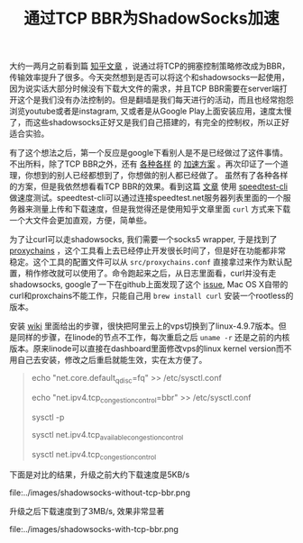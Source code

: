 #+title: 通过TCP BBR为ShadowSocks加速

大约一两月之前看到篇 [[https://www.zhihu.com/question/53559433/answer/135903103][知乎文章]] ，说通过将TCP的拥塞控制策略修改成为BBR，传输效率提升了很多。今天突然想到是否可以将这个和shadowsocks一起使用，因为说实话大部分时候没有下载大文件的需求，并且TCP BBR需要在server端打开这个是我们没有办法控制的。但是翻墙是我们每天进行的活动，而且也经常抱怨浏览youtube或者是instagram, 又或者是从Google Play上面安装应用，速度太慢了，而这些shadowsocks正好又是我们自己搭建的，有完全的控制权，所以正好适合实验。

有了这个想法之后，第一个反应是google下看别人是不是已经做过了这件事情。不出所料，除了TCP BBR之外，还有 [[https://github.com/iMeiji/shadowsocks_install][各种各样]] 的 [[https://github.com/iMeiji/shadowsocks_install/wiki/shadowsocks-optimize][加速方案]] 。再次印证了一个道理，你想到的别人已经都想到了，你想做的别人都已经做了。
虽然有了各种各样的方案，但是我依然想看看TCP BBR的效果。看到这篇 [[https://fiveyellowmice.com/posts/2016/12/bbr-congestion-algorithm-dark-science.html][文章]] 使用 [[https://github.com/sivel/speedtest-cli][speedtest-cli]] 做速度测试。speedtest-cli可以通过连接speedtest.net服务器列表里面的一个服务器来测量上传和下载速度，但是我觉得还是使用知乎文章里面 =curl= 方式来下载一个大文件会更加直观，方便，简单些。

为了让curl可以走shadowsocks, 我们需要一个socks5 wrapper, 于是找到了 [[https://github.com/haad/proxychains][proxychains]] ，这个工具看上去已经停止开发很长时间了，但是好在功能都非常稳定。这个工具的配置文件可以从 =src/proxychains.conf= 直接拿过来作为默认配置，稍作修改就可以使用了。命令跑起来之后，从日志里面看，curl并没有走shadowsocks, google了一下在github上面发现了这个 [[https://github.com/rofl0r/proxychains-ng/issues/84][issue]], Mac OS X自带的curl和proxchains不能工作，只能自己用 =brew install curl= 安装一个rootless的版本。

安装 [[https://github.com/iMeiji/shadowsocks_install/wiki/%E5%BC%80%E5%90%AFTCP-BBR%E6%8B%A5%E5%A1%9E%E6%8E%A7%E5%88%B6%E7%AE%97%E6%B3%95][wiki]] 里面给出的步骤，很快把阿里云上的vps切换到了linux-4.9.7版本。但是同样的步骤，在linode的节点不工作，每次重启之后 =uname -r= 还是之前的内核版本。原来linode可以直接在dashboard里面修改vps的linux kernel version而不用自己去安装，修改之后重启就能生效，实在太方便了。

#+BEGIN_QUOTE
echo "net.core.default_qdisc=fq" >> /etc/sysctl.conf

echo "net.ipv4.tcp_congestion_control=bbr" >> /etc/sysctl.conf

sysctl -p

sysctl net.ipv4.tcp_available_congestion_control

sysctl net.ipv4.tcp_congestion_control
#+END_QUOTE


下面是对比的结果，升级之前大约下载速度是5KB/s

file:../images/shadowsocks-without-tcp-bbr.png

升级之后下载速度到了3MB/s, 效果非常显著

file:../images/shadowsocks-with-tcp-bbr.png
